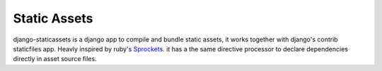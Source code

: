 Static Assets
=============

django-staticassets is a django app to compile and bundle static assets, it
works together with django's contrib staticfiles app. Heavly inspired by ruby's
`Sprockets <https://github.com/sstephenson/sprockets>`_. it has a the same directive processor to declare dependencies
directly in asset source files.
